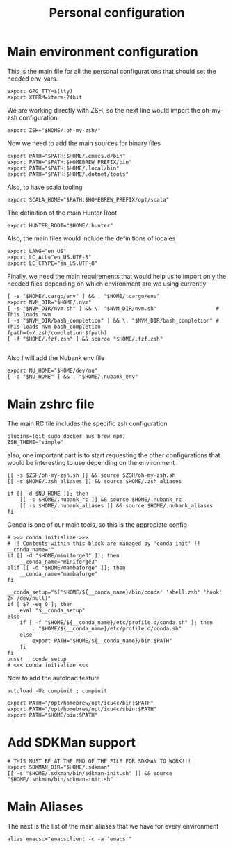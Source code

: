 #+TITLE: Personal configuration

* Main environment configuration
This is the main file for all the personal configurations that should set the needed env-vars.

#+begin_src shell :tangle ../.env
export GPG_TTY=$(tty)
export XTERM=xterm-24bit
#+end_src

We are working directly with ZSH, so the next line would import the oh-my-zsh configuration
#+begin_src shell :tangle ../.env
export ZSH="$HOME/.oh-my-zsh/"
#+end_src

Now we need to add the main sources for binary files
#+begin_src shell :tangle ../.env
export PATH="$PATH:$HOME/.emacs.d/bin"
export PATH="$PATH:$HOMEBREW_PREFIX/bin"
export PATH="$PATH:$HOME/.local/bin"
export PATH="$PATH:$HOME/.dotnet/tools"
#+end_src

Also, to have scala tooling
#+begin_src shell :tangle ../.env
export SCALA_HOME="$PATH:$HOMEBREW_PREFIX/opt/scala"
#+end_src

The definition of the main Hunter Root
#+begin_src shell :tangle ../.env
export HUNTER_ROOT="$HOME/.hunter"
#+end_src

Also, the main files would include the definitions of locales
#+begin_src shell :tangle ../.env
export LANG="en_US"
export LC_ALL="en_US.UTF-8"
export LC_CTYPE="en_US.UTF-8"
#+end_src

Finally, we need the main requirements that would help us to import only the needed files depending on which environment are we using currently
#+begin_src shell :tangle ../.env
[ -s "$HOME/.cargo/env" ] && . "$HOME/.cargo/env"
export NVM_DIR="$HOME/.nvm"
[ -s "$NVM_DIR/nvm.sh" ] && \. "$NVM_DIR/nvm.sh"                   # This loads nvm
[ -s "$NVM_DIR/bash_completion" ] && \. "$NVM_DIR/bash_completion" # This loads nvm bash_completion
fpath=(~/.zsh/completion $fpath)
[ -f "$HOME/.fzf.zsh" ] && source "$HOME/.fzf.zsh"

#+end_src

Also I will add the Nubank env file
#+begin_src shell :tangle ../.env
export NU_HOME="$HOME/dev/nu"
[ -d "$NU_HOME" ] && . "$HOME/.nubank_env"
#+end_src

* Main zshrc file
The main RC file includes the specific zsh configuration
#+begin_src shell :tangle ../.zshrc
plugins=(git sudo docker aws brew npm)
ZSH_THEME="simple"
#+end_src

also, one important part is to start requesting the other configurations that would be interesting to use depending on the environment

#+begin_src shell :tangle ../.zshrc
[[ -s $ZSH/oh-my-zsh.sh ]] && source $ZSH/oh-my-zsh.sh
[[ -s $HOME/.zsh_aliases ]] && source $HOME/.zsh_aliases

if [[ -d $NU_HOME ]]; then
    [[ -s $HOME/.nubank_rc ]] && source $HOME/.nubank_rc
    [[ -s $HOME/.nubank_aliases ]] && source $HOME/.nubank_aliases
fi
#+end_src

Conda is one of our main tools, so this is the appropiate config
#+begin_src shell :tangle ../.zshrc
# >>> conda initialize >>>
# !! Contents within this block are managed by 'conda init' !!
__conda_name=""
if [[ -d "$HOME/miniforge3" ]]; then
    __conda_name="miniforge3"
elif [[ -d "$HOME/mambaforge" ]]; then
    __conda_name="mambaforge"
fi

__conda_setup="$('$HOME/${__conda_name}/bin/conda' 'shell.zsh' 'hook' 2> /dev/null)"
if [ $? -eq 0 ]; then
    eval "$__conda_setup"
else
    if [ -f "$HOME/${__conda_name}/etc/profile.d/conda.sh" ]; then
        . "$HOME/${__conda_name}/etc/profile.d/conda.sh"
    else
        export PATH="$HOME/${__conda_name}/bin:$PATH"
    fi
fi
unset __conda_setup
# <<< conda initialize <<<
#+end_src

Now to add the autoload feature
#+begin_src shell :tangle ../.zshrc
autoload -Uz compinit ; compinit
#+end_src

#+begin_src shell :tangle ../.zshrc
export PATH="/opt/homebrew/opt/icu4c/bin:$PATH"
export PATH="/opt/homebrew/opt/icu4c/sbin:$PATH"
export PATH="$HOME/bin:$PATH"
#+end_src

* Add SDKMan support

#+begin_src shell :tangel ../.zshrc
# THIS MUST BE AT THE END OF THE FILE FOR SDKMAN TO WORK!!!
export SDKMAN_DIR="$HOME/.sdkman"
[[ -s "$HOME/.sdkman/bin/sdkman-init.sh" ]] && source "$HOME/.sdkman/bin/sdkman-init.sh"
#+end_src

* Main Aliases

The next is the list of the main aliases that we have for every environment
#+begin_src shell :tangle ../.zsh_aliases
alias emacsc="emacsclient -c -a 'emacs'"
#+end_src
